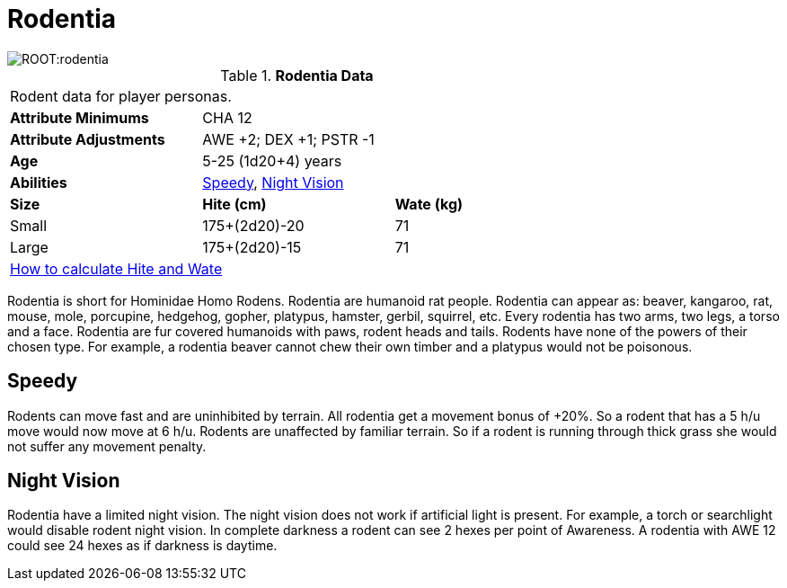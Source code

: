 = Rodentia

image::ROOT:rodentia.png[]

// Table 4.15 Rodentia Data
.*Rodentia Data*
[width="75%",cols="<,<,<",frame="all"]

|===

3+<|Rodent data for player personas.

s|Attribute Minimums
2+<|CHA 12

s|Attribute Adjustments
2+<|AWE +2; DEX +1; PSTR -1

s|Age
2+<| 5-25 (1d20+4) years

s|Abilities
2+<|<<_speedy,Speedy>>, <<_night_vision,Night Vision>>

s|Size
s|Hite (cm)
s|Wate (kg)
// One size fits all not present

|Small
|175+(2d20)-20
|71

|Large
|175+(2d20)-15
|71

3+<| xref:CH04_Anthros.adoc#_hite_and_wate[How to calculate Hite and Wate]

|===

Rodentia is short for Hominidae Homo Rodens.
Rodentia are humanoid rat people.
Rodentia can appear as: beaver, kangaroo, rat, mouse, mole, porcupine, hedgehog, gopher, platypus, hamster, gerbil, squirrel, etc.
Every rodentia has two arms, two legs, a torso and a face.
Rodentia are fur covered humanoids with paws, rodent heads and tails.
Rodents have none of the powers of their chosen type.
For example, a rodentia beaver cannot chew their own timber and a platypus would not be poisonous.

== Speedy
Rodents can move fast and are uninhibited by terrain.
All rodentia get a movement bonus of +20%.
So a rodent that has a 5 h/u move would now move at 6 h/u.
Rodents are unaffected by familiar terrain.
So if a rodent is running through thick grass she would not suffer any movement penalty.

== Night Vision
Rodentia have a limited night vision.
The night vision does not work if artificial light is present. 
For example, a torch or searchlight would disable rodent night vision.
In complete darkness a rodent can see 2 hexes per point of Awareness. 
A rodentia with AWE 12 could see 24 hexes as if darkness is daytime.


